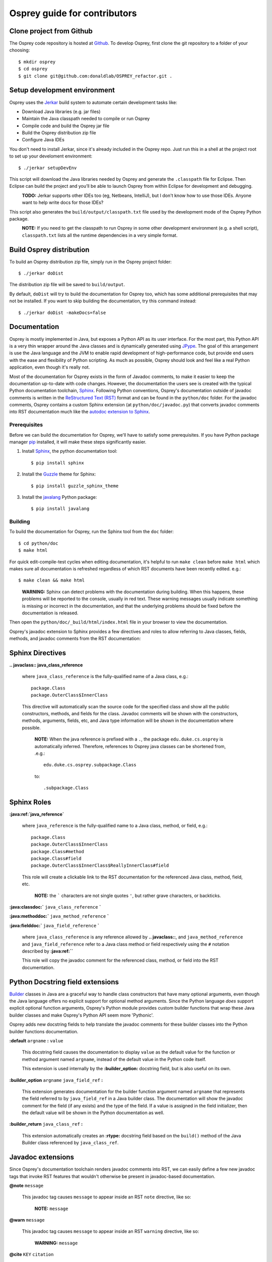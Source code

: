 
Osprey guide for contributors
=============================


Clone project from Github
~~~~~~~~~~~~~~~~~~~~~~~~~~~~

The Osprey code repository is hosted at `Github`_.
To develop Osprey, first clone the git repository to a folder of your choosing::

	$ mkdir osprey
	$ cd osprey
	$ git clone git@github.com:donaldlab/OSPREY_refactor.git .

.. _Github: https://github.com/donaldlab/OSPREY_refactor


Setup development environment
~~~~~~~~~~~~~~~~~~~~~~~~~~~~~

Osprey uses the `Jerkar`_ build system to automate certain development tasks like:

* Download Java libraries (e.g. jar files)
* Maintain the Java classpath needed to compile or run Osprey
* Compile code and build the Osprey jar file
* Build the Osprey distribution zip file
* Configure Java IDEs

You don't need to install Jerkar, since it's already included in the Osprey repo.
Just run this in a shell at the project root to set up your develoment environment::

    $ ./jerkar setupDevEnv

This script will download the Java libraries needed by Osprey and generate the ``.classpath``
file for Eclipse. Then Eclipse can build the project and you’ll be able to launch
Osprey from within Eclipse for development and debugging.

.. _Jerkar: http://project.jerkar.org

\
    **TODO:** Jerkar supports other IDEs too (eg, Netbeans, IntelliJ), but I don't know
    how to use those IDEs. Anyone want to help write docs for those IDEs?

This script also generates the ``build/output/classpath.txt`` file used by the development
mode of the Osprey Python package.

\
    **NOTE:** If you need to get the classpath to run Osprey in some other development
    environment (e.g. a shell script), ``classpath.txt`` lists all the runtime dependencies
    in a very simple format.

Build Osprey distribution
~~~~~~~~~~~~~~~~~~~~~~~~~

To build an Osprey distribution zip file, simply run in the Osprey project folder::

	$ ./jerkar doDist

The distribution zip file will be saved to ``build/output``.

By default, ``doDist`` will try to build the documentation for Osprey too, which
has some additional prerequisites that may not be installed.
If you want to skip building the documentation, try this command instead::

    $ ./jerkar doDist -makeDocs=false

.. _Sphinx: http://www.sphinx-doc.org


Documentation
~~~~~~~~~~~~~

Osprey is mostly implemented in Java, but exposes a Python API as its user interface.
For the most part, this Python API is a very thin wrapper around the Java classes and is
dynamically generated using `JPype`_. The goal of this arrangement is use the Java language
and the JVM to enable rapid development of high-performance code, but provide end users with
the ease and flexibility of Python scripting. As much as possible, Osprey should look and
feel like a real Python application, even though it's really not.

.. _JPype: http://jpype.readthedocs.io/en/latest/

Most of the documentation for Osprey exists in the form of Javadoc comments, to make it easier
to keep the documentation up-to-date with code changes. However, the documentation the users see
is created with the typical Python documentation toolchain, `Sphinx`_. Following Python conventions,
Osprey's documentation outside of javadoc comments is written in the `ReStructured Text (RST)`_
format and can be found in the ``python/doc`` folder. For the javadoc comments, Osprey contains
a custom Sphinx extension (at ``python/doc/javadoc.py``) that converts javadoc comments into RST
documentation much like the `autodoc extension to Sphinx`_.

.. _ReStructured Text (RST): https://en.wikipedia.org/wiki/ReStructuredText
.. _autodoc extension to Sphinx: http://www.sphinx-doc.org/en/stable/ext/autodoc.html

Prerequisites
-------------

Before we can build the documentation for Osprey, we'll have to satisfy some prerequisites.
If you have Python package manager `pip`_ installed, it will make these steps significantly easier.

1. Install `Sphinx`_, the python documentation tool::

    $ pip install sphinx
    
2. Install the `Guzzle`_ theme for Sphinx::

    $ pip install guzzle_sphinx_theme
    
3. Install the `javalang`_ Python package::

    $ pip install javalang

.. _pip: https://pip.pypa.io/en/stable/
.. _Guzzle: https://github.com/guzzle/guzzle_sphinx_theme
.. _javalang: https://github.com/c2nes/javalang

Building
--------

To build the documentation for Osprey, run the Sphinx tool from the ``doc`` folder::

	$ cd python/doc
	$ make html

For quick edit-compile-test cycles when editing documentation, it's helpful
to run ``make clean`` before ``make html`` which makes sure all documentation
is refreshed regardless of which RST documents have been recently edited. e.g.::

    $ make clean && make html

\
    **WARNING:** Sphinx can detect problems with the documentation during building.
    When this happens,
    these problems will be reported to the console, usually in red text.
    These warning messages usually indicate something is missing or incorrect
    in the documentation, and that the underlying problems should be fixed before
    the documentation is released.

Then open the ``python/doc/_build/html/index.html`` file in your browser to view the documentation.

Osprey's javadoc extension to Sphinx provides a few directives and roles to allow referring to
Java classes, fields, methods, and javadoc comments from the RST documentation:


Sphinx Directives
~~~~~~~~~~~~~~~~~

**.. javaclass:: java_class_reference**
    
    where ``java_class_reference`` is the fully-qualified name of a Java class, e.g.::
    
    	package.Class
    	package.OuterClass$InnerClass
    
    This directive will automatically scan the source code for the specified class
    and show all the public constructors, methods, and fields for the class. Javadoc
    comments will be shown with the constructors, methods, arguments, fields, etc,
    and Java type information will be shown in the documentation where possible.
    
        **NOTE:** When the java reference is prefixed with a ``.``, the package
        ``edu.duke.cs.osprey`` is automatically inferred. Therefore, references
        to Osprey java classes can be shortened from, .e.g.::
        	
        	edu.duke.cs.osprey.subpackage.Class
        	
        to::
        
        	.subpackage.Class


Sphinx Roles
~~~~~~~~~~~~

**:java:ref:`java_reference`**
    
    where ``java_reference`` is the fully-qualified name to a Java class, method, or field, e.g.::
    
    	package.Class
    	package.OuterClass$InnerClass
    	package.Class#method
    	package.Class#field
    	package.OuterClass$InnerClass$ReallyInnerClass#field
    
    This role will create a clickable link to the RST documentation for the referenced Java class,
    method, field, etc.
    
        **NOTE:** the ````` characters are not single quotes ``'``, but rather grave
        characters, or backticks.
    

**:java:classdoc:`** ``java_class_reference`` **`**

**:java:methoddoc:`** ``java_method_reference`` **`**

**:java:fielddoc:`** ``java_field_reference`` **`**
    
    where ``java_class_reference`` is any reference allowed by **.. javaclass::**, and
    ``java_method_reference`` and ``java_field_reference`` refer to a Java class method or
    field respectively using the ``#`` notation described by **:java:ref:``**
    
    This role will copy the javadoc comment for the referenced class, method, or field
    into the RST documentation.
	
	
Python Docstring field extensions
~~~~~~~~~~~~~~~~~~~~~~~~~~~~~~~~~

`Builder`_ classes in Java are a graceful way to handle class constructors that have
many optional arguments, even though the Java language offers no explicit support for
optional method arguments. Since the Python language *does* support explicit optional
function arguments, Osprey's Python module provides custom builder functions that wrap
these Java builder classes and make Osprey's Python API seem more 'Pythonic'.

.. _Builder: https://en.wikipedia.org/wiki/Builder_pattern#Java

Osprey adds new docstring fields to help translate the javadoc comments for these builder
classes into the Python builder functions documentation.

**:default** ``argname`` **:** ``value``

	This docstring field causes the documentation to display ``value`` as the default value for
	the function or method argument named ``argname``, instead of the default value in the
	Python code itself.
	
	This extension is used internally by the **:builder_option:** docstring field,
	but is also useful on its own.
	
**:builder_option** ``argname`` ``java_field_ref`` **:**

	This extension generates documentation for the builder function argument named ``argname``
	that represents the field referred to by ``java_field_ref`` in a Java builder class.
	The documentation will show the javadoc comment for the field (if any exists) and the type
	of the field. If a value is assigned in the field initializer, then the default value
	will be shown in the Python documentation as well.


**:builder_return** ``java_class_ref`` **:**

	This extension automatically creates an **:rtype:** docstring field based on
	the ``build()`` method of the Java Builder class referenced by ``java_class_ref``.
	

Javadoc extensions
~~~~~~~~~~~~~~~~~~

Since Osprey's documentation toolchain renders javadoc comments into RST, we can easily
define a few new javadoc tags that invoke RST features that wouldn't otherwise be present
in javadoc-based documentation.

**@note** ``message``
    
    This javadoc tag causes ``message`` to appear inside an RST ``note`` directive, like so:
    
        **NOTE:** ``message``
	
**@warn** ``message``
    
    This javadoc tag causes ``message`` to appear inside an RST ``warning`` directive, like so:
    
        **WARNING:** ``message``
	
**@cite** ``KEY`` ``citation``

	This javadoc tag renders a citation using ``KEY`` as a unique key, like so: [KEY]_
	
	.. [KEY] ``citation``
	
